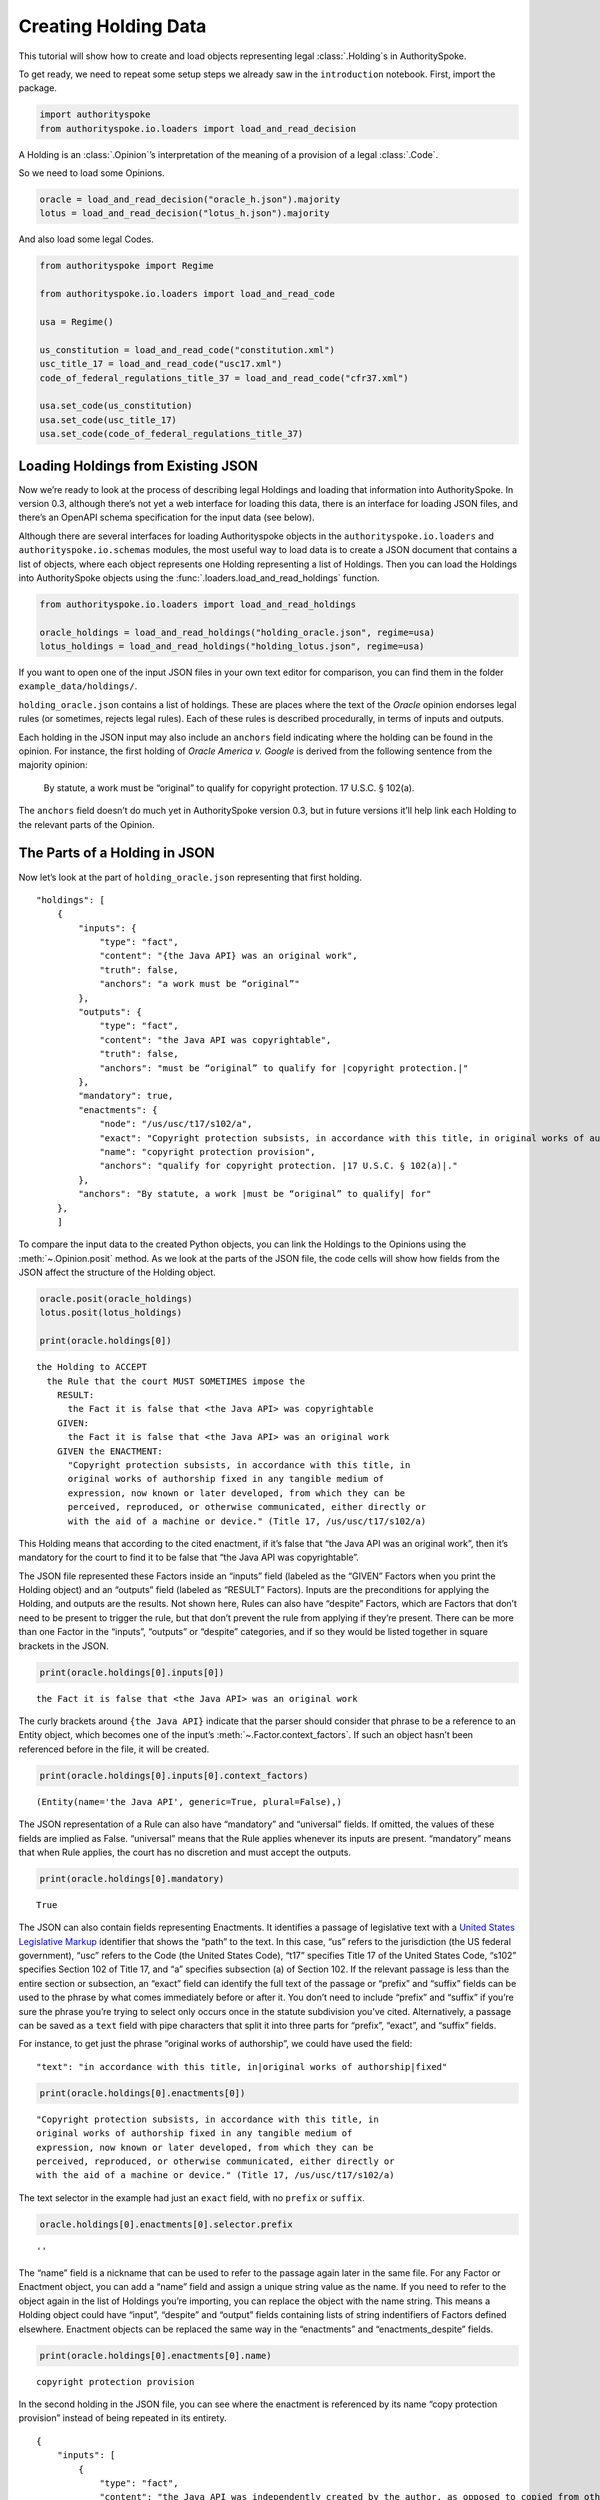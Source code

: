 ..  _create_holding_data:

Creating Holding Data
======================================

This tutorial will show how to create and load objects representing
legal :class:`.Holding`\s in AuthoritySpoke.

To get ready, we need to repeat some setup steps we already saw in the
``introduction`` notebook. First, import the package.

.. code:: python

    import authorityspoke
    from authorityspoke.io.loaders import load_and_read_decision

A Holding is an :class:`.Opinion`\’s interpretation of the meaning of a
provision of a legal :class:`.Code`\.

So we need to load some Opinions.

.. code:: python

    oracle = load_and_read_decision("oracle_h.json").majority
    lotus = load_and_read_decision("lotus_h.json").majority

And also load some legal Codes.

.. code:: python

    from authorityspoke import Regime

    from authorityspoke.io.loaders import load_and_read_code

    usa = Regime()

    us_constitution = load_and_read_code("constitution.xml")
    usc_title_17 = load_and_read_code("usc17.xml")
    code_of_federal_regulations_title_37 = load_and_read_code("cfr37.xml")

    usa.set_code(us_constitution)
    usa.set_code(usc_title_17)
    usa.set_code(code_of_federal_regulations_title_37)

Loading Holdings from Existing JSON
-----------------------------------

Now we’re ready to look at the process of describing legal Holdings and
loading that information into AuthoritySpoke. In version 0.3, although
there’s not yet a web interface for loading this data, there is an
interface for loading JSON files, and there’s an OpenAPI schema
specification for the input data (see below).

Although there are several interfaces for loading Authorityspoke objects
in the ``authorityspoke.io.loaders`` and ``authorityspoke.io.schemas``
modules, the most useful way to load data is to create a JSON document
that contains a list of objects, where each object represents one
Holding representing a list of Holdings. Then you can load the Holdings
into AuthoritySpoke objects using the
:func:`.loaders.load_and_read_holdings` function.

.. code:: python

    from authorityspoke.io.loaders import load_and_read_holdings

    oracle_holdings = load_and_read_holdings("holding_oracle.json", regime=usa)
    lotus_holdings = load_and_read_holdings("holding_lotus.json", regime=usa)

If you want to open one of the input JSON files in your own text editor
for comparison, you can find them in the folder
``example_data/holdings/``.

``holding_oracle.json`` contains a list of holdings. These are places
where the text of the *Oracle* opinion endorses legal rules (or
sometimes, rejects legal rules). Each of these rules is described
procedurally, in terms of inputs and outputs.

Each holding in the JSON input may also include an ``anchors`` field
indicating where the holding can be found in the opinion. For instance,
the first holding of *Oracle America v. Google* is derived from the
following sentence from the majority opinion:

   By statute, a work must be “original” to qualify for copyright
   protection. 17 U.S.C. § 102(a).

The ``anchors`` field doesn’t do much yet in AuthoritySpoke version 0.3,
but in future versions it’ll help link each Holding to the relevant
parts of the Opinion.

The Parts of a Holding in JSON
-----------------------------------

Now let’s look at the part of ``holding_oracle.json`` representing that
first holding.

::

   "holdings": [
       {
           "inputs": {
               "type": "fact",
               "content": "{the Java API} was an original work",
               "truth": false,
               "anchors": "a work must be “original”"
           },
           "outputs": {
               "type": "fact",
               "content": "the Java API was copyrightable",
               "truth": false,
               "anchors": "must be “original” to qualify for |copyright protection.|"
           },
           "mandatory": true,
           "enactments": {
               "node": "/us/usc/t17/s102/a",
               "exact": "Copyright protection subsists, in accordance with this title, in original works of authorship fixed in any tangible medium of expression, now known or later developed, from which they can be perceived, reproduced, or otherwise communicated, either directly or with the aid of a machine or device.",
               "name": "copyright protection provision",
               "anchors": "qualify for copyright protection. |17 U.S.C. § 102(a)|."
           },
           "anchors": "By statute, a work |must be “original” to qualify| for"
       },
       ]

To compare the input data to the created Python objects, you can link
the Holdings to the Opinions using the :meth:`~.Opinion.posit` method. As we look at
the parts of the JSON file, the code cells will show how fields from the
JSON affect the structure of the Holding object.

.. code:: python

    oracle.posit(oracle_holdings)
    lotus.posit(lotus_holdings)

    print(oracle.holdings[0])


.. parsed-literal::

    the Holding to ACCEPT
      the Rule that the court MUST SOMETIMES impose the
        RESULT:
          the Fact it is false that <the Java API> was copyrightable
        GIVEN:
          the Fact it is false that <the Java API> was an original work
        GIVEN the ENACTMENT:
          "Copyright protection subsists, in accordance with this title, in
          original works of authorship fixed in any tangible medium of
          expression, now known or later developed, from which they can be
          perceived, reproduced, or otherwise communicated, either directly or
          with the aid of a machine or device." (Title 17, /us/usc/t17/s102/a)


This Holding means that according to the cited enactment, if it’s false
that “the Java API was an original work”, then it’s mandatory for the
court to find it to be false that “the Java API was copyrightable”.

The JSON file represented these Factors inside an “inputs” field
(labeled as the “GIVEN” Factors when you print the Holding object) and
an “outputs” field (labeled as “RESULT” Factors). Inputs are the
preconditions for applying the Holding, and outputs are the results. Not
shown here, Rules can also have “despite” Factors, which are Factors
that don’t need to be present to trigger the rule, but that don’t
prevent the rule from applying if they’re present. There can be more
than one Factor in the “inputs”, “outputs” or “despite” categories, and
if so they would be listed together in square brackets in the JSON.

.. code:: python

    print(oracle.holdings[0].inputs[0])


.. parsed-literal::

    the Fact it is false that <the Java API> was an original work


The curly brackets around ``{the Java API}`` indicate that the parser
should consider that phrase to be a reference to an Entity object, which
becomes one of the input’s :meth:`~.Factor.context_factors`\.
If such an object hasn’t been referenced before in the file,
it will be created.

.. code:: python

    print(oracle.holdings[0].inputs[0].context_factors)


.. parsed-literal::

    (Entity(name='the Java API', generic=True, plural=False),)


The JSON representation of a Rule can also have “mandatory” and
“universal” fields. If omitted, the values of these fields are implied
as False. “universal” means that the Rule applies whenever its inputs
are present. “mandatory” means that when Rule applies, the court has no
discretion and must accept the outputs.

.. code:: python

    print(oracle.holdings[0].mandatory)


.. parsed-literal::

    True


The JSON can also contain fields representing Enactments. It identifies
a passage of legislative text with a `United States Legislative
Markup <https://github.com/usgpo/uslm>`__ identifier that shows the
“path” to the text. In this case, “us” refers to the jurisdiction (the
US federal government), “usc” refers to the Code (the United States
Code), “t17” specifies Title 17 of the United States Code, “s102”
specifies Section 102 of Title 17, and “a” specifies subsection (a) of
Section 102. If the relevant passage is less than the entire section or
subsection, an “exact” field can identify the full text of the passage
or “prefix” and “suffix” fields can be used to the phrase by what comes
immediately before or after it. You don’t need to include “prefix” and
“suffix” if you’re sure the phrase you’re trying to select only occurs
once in the statute subdivision you’ve cited. Alternatively, a passage
can be saved as a ``text`` field with pipe characters that split it into
three parts for “prefix”, “exact”, and “suffix” fields.

For instance, to get just the phrase “original works of authorship”, we
could have used the field:

::

   "text": "in accordance with this title, in|original works of authorship|fixed"

.. code:: python

    print(oracle.holdings[0].enactments[0])


.. parsed-literal::

    "Copyright protection subsists, in accordance with this title, in
    original works of authorship fixed in any tangible medium of
    expression, now known or later developed, from which they can be
    perceived, reproduced, or otherwise communicated, either directly or
    with the aid of a machine or device." (Title 17, /us/usc/t17/s102/a)


The text selector in the example had just an ``exact`` field, with no
``prefix`` or ``suffix``.

.. code:: python

    oracle.holdings[0].enactments[0].selector.prefix




.. parsed-literal::

    ''



The “name” field is a nickname that can be used to refer to the passage
again later in the same file. For any Factor or Enactment object, you
can add a “name” field and assign a unique string value as the name. If
you need to refer to the object again in the list of Holdings you’re
importing, you can replace the object with the name string. This means a
Holding object could have “input”, “despite” and “output” fields
containing lists of string indentifiers of Factors defined elsewhere.
Enactment objects can be replaced the same way in the “enactments” and
“enactments_despite” fields.

.. code:: python

    print(oracle.holdings[0].enactments[0].name)


.. parsed-literal::

    copyright protection provision


In the second holding in the JSON file, you can see where the enactment
is referenced by its name “copy protection provision” instead of being
repeated in its entirety.

::

       {
           "inputs": [
               {
                   "type": "fact",
                   "content": "the Java API was independently created by the author, as opposed to copied from other works",
                   "anchors": "the work was independently created by the author (as opposed to copied from other works)"
               },
               {
                   "type": "fact",
                   "content": "the Java API possessed at least some minimal degree of creativity",
                   "anchors": "it possesses at least some minimal degree of creativity."
               }
           ],
           "outputs": {
               "type": "fact",
               "content": "the Java API was an original work",
               "anchors": "Original, as the term is used in copyright"
           },
           "mandatory": true,
           "universal": true,
           "enactments": "copyright protection provision"
       },

There can also be an “enactments_despite” field, which identifies
legislative text that doesn’t need to be present for the Rule to apply,
but that also doesn’t negate the validity of the Rule.

JSON API Specification
-----------------------------------

If you want to view the schema specification, you can view it by
calling :func:`.io.api_spec.make_spec`\. When you read it,
you might be surprised to see that every Holding object contains a Rule,
and every :class:`.Rule` contains a :class:`.Procedure`\.

If you prefer, instead of nesting a Rule object and Procedure object
inside the Holding object, AuthoritySpoke’s data loading library allows
you to place all the properties of the Rule and the Procedure directly
into the Holding object, as shown in the examples above.

.. code:: python

    from authorityspoke.io.api_spec import make_spec

    yaml = make_spec().to_yaml()

    # Viewing the schema specification used for AuthoritySpoke's schema objects in the YAML format
    print(yaml)


.. parsed-literal::

    components:
      schemas:
        Allegation:
          properties:
            absent:
              default: false
              type: boolean
            generic:
              default: false
              type: boolean
            name:
              default: null
              nullable: true
              type: string
            pleading:
              allOf:
              - $ref: '#/components/schemas/Pleading'
              default: null
              nullable: true
            statement:
              allOf:
              - $ref: '#/components/schemas/Fact'
              default: null
              nullable: true
          type: object
        Enactment:
          properties:
            name:
              default: null
              nullable: true
              type: string
            selector:
              allOf:
              - $ref: '#/components/schemas/Selector'
              default: null
              nullable: true
            source:
              format: url
              type: string
          type: object
        Entity:
          properties:
            generic:
              default: true
              type: boolean
            name:
              default: null
              nullable: true
              type: string
            plural:
              type: boolean
          type: object
        Evidence:
          properties:
            absent:
              default: false
              type: boolean
            exhibit:
              allOf:
              - $ref: '#/components/schemas/Exhibit'
              default: null
              nullable: true
            generic:
              default: false
              type: boolean
            name:
              default: null
              nullable: true
              type: string
            to_effect:
              allOf:
              - $ref: '#/components/schemas/Fact'
              default: null
              nullable: true
          type: object
        Exhibit:
          properties:
            absent:
              default: false
              type: boolean
            form:
              default: null
              nullable: true
              type: string
            generic:
              default: false
              type: boolean
            name:
              default: null
              nullable: true
              type: string
            stated_by:
              allOf:
              - $ref: '#/components/schemas/Entity'
              default: null
              nullable: true
            statement:
              allOf:
              - $ref: '#/components/schemas/Fact'
              default: null
              nullable: true
          type: object
        Fact:
          properties:
            absent:
              default: false
              type: boolean
            context_factors:
              items:
                $ref: '#/components/schemas/Factor'
              type: array
            generic:
              default: false
              type: boolean
            name:
              default: null
              nullable: true
              type: string
            predicate:
              $ref: '#/components/schemas/Predicate'
            standard_of_proof:
              default: null
              nullable: true
              type: string
          type: object
        Factor:
          discriminator:
            propertyName: type
          oneOf:
          - $ref: '#/components/schemas/Fact'
          - $ref: '#/components/schemas/Exhibit'
          - $ref: '#/components/schemas/Evidence'
          - $ref: '#/components/schemas/Pleading'
          - $ref: '#/components/schemas/Allegation'
        Holding:
          properties:
            decided:
              default: true
              type: boolean
            exclusive:
              default: false
              type: boolean
            generic:
              default: false
              type: boolean
            rule:
              $ref: '#/components/schemas/Rule'
            rule_valid:
              default: true
              type: boolean
          type: object
        Pleading:
          properties:
            absent:
              default: false
              type: boolean
            filer:
              allOf:
              - $ref: '#/components/schemas/Entity'
              default: null
              nullable: true
            generic:
              default: false
              type: boolean
            name:
              default: null
              nullable: true
              type: string
          type: object
        Predicate:
          properties:
            comparison:
              default: ''
              enum:
              - ''
              - '>='
              - ==
              - <>
              - <=
              - '='
              - '>'
              - <
              type: string
            content:
              type: string
            quantity:
              default: null
              nullable: true
            reciprocal:
              default: false
              type: boolean
            truth:
              default: true
              type: boolean
          type: object
        Procedure:
          properties:
            despite:
              items:
                $ref: '#/components/schemas/Factor'
              type: array
            inputs:
              items:
                $ref: '#/components/schemas/Factor'
              type: array
            outputs:
              items:
                $ref: '#/components/schemas/Factor'
              type: array
          type: object
        Rule:
          properties:
            enactments:
              items:
                $ref: '#/components/schemas/Enactment'
              type: array
            enactments_despite:
              items:
                $ref: '#/components/schemas/Enactment'
              type: array
            generic:
              default: false
              type: boolean
            mandatory:
              default: false
              type: boolean
            name:
              default: null
              nullable: true
              type: string
            procedure:
              $ref: '#/components/schemas/Procedure'
            universal:
              default: false
              type: boolean
          type: object
        Selector:
          properties:
            exact:
              default: ''
              type: string
            prefix:
              default: ''
              type: string
            suffix:
              default: ''
              type: string
          type: object
    info:
      description: An interface for annotating judicial holdings
      title: AuthoritySpoke Holding API
      version: 0.1.0
    openapi: 3.0.2
    paths: {}

Exporting AuthoritySpoke Holdings back to JSON
----------------------------------------------

Finally, if you want to convert an AuthoritySpoke object back to JSON or
to a Python dictionary, you can do so with :func:`.io.dump.to_json` or
:func:`.io.dump.to_dict`\. If you need to make some changes to an
AuthoritySpoke object, one way to do
so would be to convert it to JSON, edit the JSON, and then load it back
into AuthoritySpoke. The JSON format is also easier to store and share
over the web.

.. code:: python

    from authorityspoke.io import dump

    dump.to_dict(oracle.holdings[0])


.. parsed-literal::

    {'exclusive': False,
     'rule': {'procedure': {'inputs': [{'absent': False,
         'name': 'false the Java API was an original work',
         'context_factors': [{'name': 'the Java API',
           'generic': True,
           'plural': False,
           'type': 'Entity'}],
         'predicate': {'truth': False,
          'reciprocal': False,
          'content': '{} was an original work',
          'quantity': None,
          'comparison': ''},
         'generic': False,
         'standard_of_proof': None,
         'type': 'Fact'}],
       'despite': [],
       'outputs': [{'absent': False,
         'name': 'false the Java API was copyrightable',
         'context_factors': [{'name': 'the Java API',
           'generic': True,
           'plural': False,
           'type': 'Entity'}],
         'predicate': {'truth': False,
          'reciprocal': False,
          'content': '{} was copyrightable',
          'quantity': None,
          'comparison': ''},
         'generic': False,
         'standard_of_proof': None,
         'type': 'Fact'}]},
      'name': None,
      'enactments': [{'name': 'copyright protection provision',
        'selector': {'prefix': '',
         'suffix': '',
         'exact': 'Copyright protection subsists, in accordance with this title, in original works of authorship fixed in any tangible medium of expression, now known or later developed, from which they can be perceived, reproduced, or otherwise communicated, either directly or with the aid of a machine or device.'},
        'source': '/us/usc/t17/s102/a'}],
      'mandatory': True,
      'universal': False,
      'generic': False,
      'enactments_despite': []},
     'decided': True,
     'generic': False,
     'rule_valid': True}



